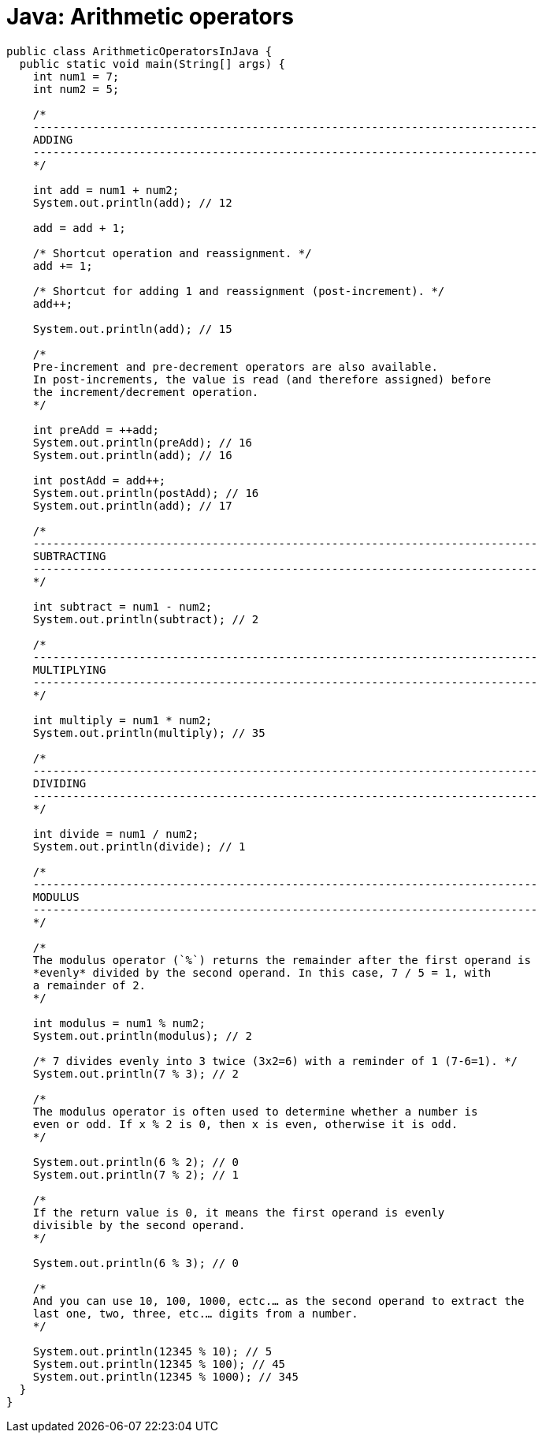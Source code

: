 = Java: Arithmetic operators

[source,java]
----
public class ArithmeticOperatorsInJava {
  public static void main(String[] args) {
    int num1 = 7;
    int num2 = 5;

    /*
    ----------------------------------------------------------------------------
    ADDING
    ----------------------------------------------------------------------------
    */

    int add = num1 + num2;
    System.out.println(add); // 12

    add = add + 1;

    /* Shortcut operation and reassignment. */
    add += 1;

    /* Shortcut for adding 1 and reassignment (post-increment). */
    add++;

    System.out.println(add); // 15

    /*
    Pre-increment and pre-decrement operators are also available.
    In post-increments, the value is read (and therefore assigned) before
    the increment/decrement operation.
    */

    int preAdd = ++add;
    System.out.println(preAdd); // 16
    System.out.println(add); // 16

    int postAdd = add++;
    System.out.println(postAdd); // 16
    System.out.println(add); // 17

    /*
    ----------------------------------------------------------------------------
    SUBTRACTING
    ----------------------------------------------------------------------------
    */

    int subtract = num1 - num2;
    System.out.println(subtract); // 2

    /*
    ----------------------------------------------------------------------------
    MULTIPLYING
    ----------------------------------------------------------------------------
    */

    int multiply = num1 * num2;
    System.out.println(multiply); // 35

    /*
    ----------------------------------------------------------------------------
    DIVIDING
    ----------------------------------------------------------------------------
    */

    int divide = num1 / num2;
    System.out.println(divide); // 1

    /*
    ----------------------------------------------------------------------------
    MODULUS
    ----------------------------------------------------------------------------
    */

    /*
    The modulus operator (`%`) returns the remainder after the first operand is
    *evenly* divided by the second operand. In this case, 7 / 5 = 1, with
    a remainder of 2.
    */

    int modulus = num1 % num2;
    System.out.println(modulus); // 2

    /* 7 divides evenly into 3 twice (3x2=6) with a reminder of 1 (7-6=1). */
    System.out.println(7 % 3); // 2

    /*
    The modulus operator is often used to determine whether a number is
    even or odd. If x % 2 is 0, then x is even, otherwise it is odd.
    */

    System.out.println(6 % 2); // 0
    System.out.println(7 % 2); // 1

    /*
    If the return value is 0, it means the first operand is evenly
    divisible by the second operand.
    */

    System.out.println(6 % 3); // 0

    /*
    And you can use 10, 100, 1000, ectc.… as the second operand to extract the
    last one, two, three, etc.… digits from a number.
    */

    System.out.println(12345 % 10); // 5
    System.out.println(12345 % 100); // 45
    System.out.println(12345 % 1000); // 345
  }
}
----

